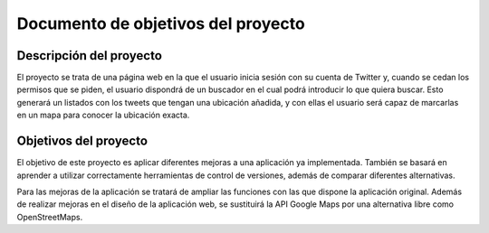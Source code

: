 .. _dop:

***********************************
Documento de objetivos del proyecto
***********************************

Descripción del proyecto
########################

El proyecto se trata de una página web en la que el usuario inicia sesión con su cuenta de Twitter
y, cuando se cedan los permisos que se piden, el usuario dispondrá de un buscador en el cual podrá 
introducir lo que quiera buscar. Esto generará un listados con los tweets que tengan una ubicación añadida, y 
con ellas el usuario será capaz de marcarlas en un mapa para conocer la ubicación exacta.

Objetivos del proyecto
######################

El objetivo de este proyecto es aplicar diferentes mejoras a una aplicación 
ya implementada. También se basará en aprender a utilizar correctamente herramientas 
de control de versiones, además de comparar diferentes alternativas.

Para las mejoras de la aplicación se tratará de ampliar las funciones con las que 
dispone la aplicación original. Además de realizar mejoras en el diseño de la aplicación web, se 
sustituirá la API Google Maps por una alternativa libre como OpenStreetMaps.
